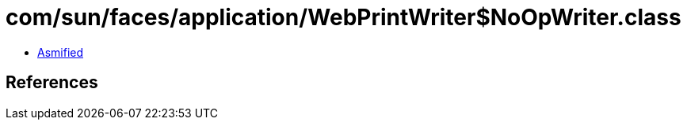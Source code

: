 = com/sun/faces/application/WebPrintWriter$NoOpWriter.class

 - link:WebPrintWriter$NoOpWriter-asmified.java[Asmified]

== References

